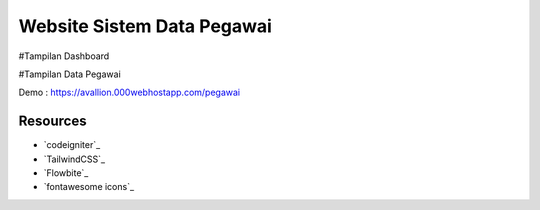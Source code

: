 ###################
Website Sistem Data Pegawai
###################

#Tampilan Dashboard

#Tampilan Data Pegawai


Demo : https://avallion.000webhostapp.com/pegawai

*********
Resources
*********

-  `codeigniter`_
-  `TailwindCSS`_
-  `Flowbite`_
-  `fontawesome icons`_
